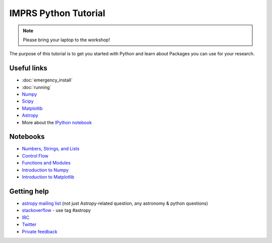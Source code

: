 IMPRS Python Tutorial
=====================

.. note:: Please bring your laptop to the workshop!

The purpose of this tutorial is to get you started with Python and learn about
Packages you can use for your research.

Useful links
------------

* :doc:`emergency_install`
* :doc:`running`
* `Numpy <http://www.numpy.org>`_
* `Scipy <http://www.scipy.org>`_
* `Matplotlib <http://www.matplotlib.org>`_
* `Astropy <http://www.astropy.org>`_
* More about the `IPython notebook <http://ipython.org/notebook.html>`_

Notebooks
---------

* `Numbers, Strings, and Lists <http://mpia.de/~robitaille/python4imprs/notebooks/01.%20Numbers,%20String,%20and%20Lists.html>`_
* `Control Flow <http://mpia.de/~robitaille/python4imprs/notebooks/02.%20Control%20Flow.html>`_
* `Functions and Modules <http://mpia.de/~robitaille/python4imprs/notebooks/03.%20Functions%20and%20Modules.html>`_
* `Introduction to Numpy <http://mpia.de/~robitaille/python4imprs/notebooks/04.%20Introduction%20to%20Numpy.html>`_
* `Introduction to Matplotlib <http://mpia.de/~robitaille/python4imprs/notebooks/05.%20Introduction%20to%20Matplotlib.html>`_

.. * `Handling FITS files <http://mpia.de/~robitaille/python4imprs/notebooks/Handling%20FITS%20files.html>`_ [`Problem solutions <http://mpia.de/~robitaille/python4imprs/notebooks/Handling%20FITS%20files%20-%20Solutions.html>`_]
.. * `Units and Quantities <http://mpia.de/~robitaille/python4imprs/notebooks/Unit%20Conversion.html>`_ [`Problem solutions <http://mpia.de/~robitaille/python4imprs/notebooks/Unit%20Conversion%20-%20Solutions.html>`_]
.. * `Tables <http://mpia.de/~robitaille/python4imprs/notebooks/Tables.html>`_ [`Problem solutions <http://mpia.de/~robitaille/python4imprs/notebooks/Tables%20-%20Solutions.html>`_]
.. * `Celestial Coordinates <http://mpia.de/~robitaille/python4imprs/notebooks/Celestial%20Coordinates.html>`_ [`Problem solutions <http://mpia.de/~robitaille/python4imprs/notebooks/Celestial%20Coordinates%20-%20Solutions.html>`_]
.. * `Affiliated Package: Astroquery <http://mpia.de/~robitaille/python4imprs/notebooks/Affiliated%20Package%20-%20Astroquery.html>`_
.. * `Affiliated Package: APLpy <http://mpia.de/~robitaille/python4imprs/notebooks/Affiliated%20Package%20-%20APLpy.html>`_

Getting help
------------

* `astropy mailing list <http://mail.scipy.org/mailman/listinfo/astropy>`_ (not just Astropy-related question, any astronomy & python questions)
* `stackoverflow <http://stackoverflow.com>`_ - use tag #astropy
* `IRC <http://webchat.freenode.net/?channels=astropy>`_
* `Twitter <https://twitter.com/astropy>`_
* `Private feedback <mailto:astropy-feedback@googlegroups.com>`_